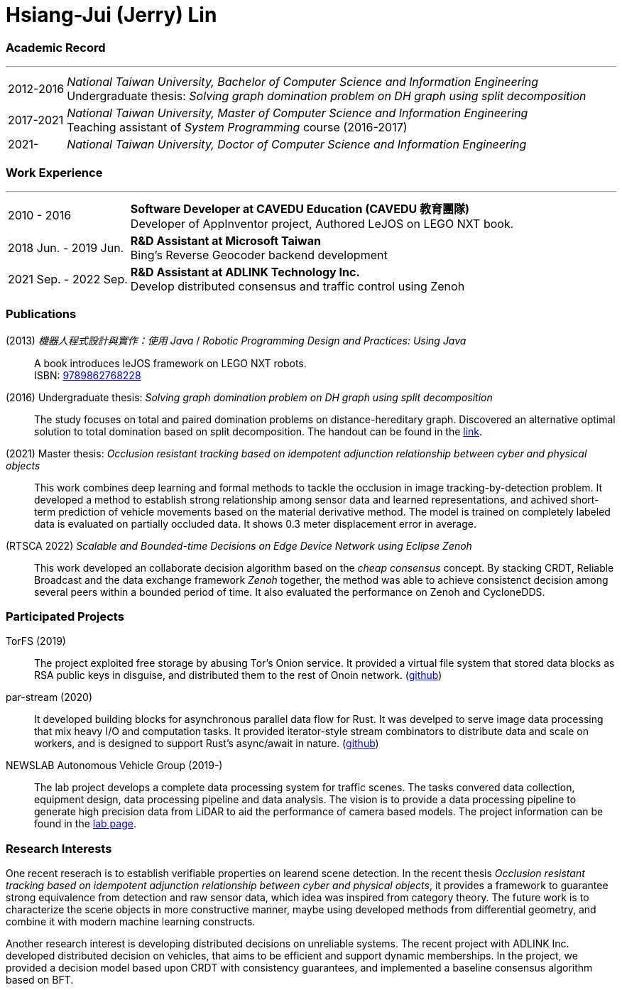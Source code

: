 :doctype: book
:imagesdir: ./images
:iconsdir: ./icons
:nofooter:


= Hsiang-Jui (Jerry) Lin

[#academic-record]
=== Academic Record
'''
[horizontal]
2012-2016:: _National Taiwan University, Bachelor of Computer Science and Information Engineering_ +
Undergraduate thesis: _Solving graph domination problem on DH graph using split decomposition_
2017-2021:: _National Taiwan University, Master of Computer Science and Information Engineering_ +
Teaching assistant of _System Programming_ course (2016-2017)
2021-:: _National Taiwan University, Doctor of Computer Science and Information Engineering_

[#work-experience]
=== Work Experience
'''
[horizontal]
2010 - 2016:: **Software Developer at CAVEDU Education (CAVEDU 教育團隊)** +
Developer of AppInventor project, Authored LeJOS on LEGO NXT book.

2018 Jun. - 2019 Jun.:: **R&D Assistant at Microsoft Taiwan** +
Bing's Reverse Geocoder backend development

2021 Sep. - 2022 Sep.:: **R&D Assistant at ADLINK Technology Inc.** +
Develop distributed consensus and traffic control using Zenoh

[#projects-and-publications]
=== Publications

[#lejos-book]
(2013) _機器人程式設計與實作：使用 Java_ / _Robotic Programming Design and Practices: Using Java_:: A book introduces leJOS framework on LEGO NXT robots. +
ISBN: link:http://isbn.ncl.edu.tw/NCL_ISBNNet/main_DisplayRecord.php?PHPSESSID=c8kchinqo5ncq873i47c4sqkb0&Pact=Display&Pstart=1[9789862768228]

[#undergraduate-thesis]
(2016) Undergraduate thesis: _Solving graph domination problem on DH graph using split decomposition_:: The study focuses on total and paired domination problems on distance-hereditary graph. Discovered an alternative optimal solution to total domination based on split decomposition. The handout can be found in the link:https://drive.google.com/file/d/18H1fvSZ7td3vArSJaeoTKkLjJ-DqApaP/view?usp=sharing[link].

[#master-thesis]
(2021) Master thesis: _Occlusion resistant tracking based on idempotent adjunction relationship between cyber and physical objects_::
This work combines deep learning and formal methods to tackle the occlusion in image tracking-by-detection problem. It developed a method to establish strong relationship among sensor data and learned representations, and achived short-term prediction of vehicle movements based on the material derivative method. The model is trained on completely labeled data is evaluated on partially occluded data. It shows 0.3 meter displacement error in average.

[#rtsca22]
(RTSCA 2022) _Scalable and Bounded-time Decisions on Edge Device Network using Eclipse Zenoh_::
This work developed an collaborate decision algorithm based on the _cheap consensus_ concept. By stacking CRDT, Reliable Broadcast and the data exchange framework _Zenoh_ together, the method was able to achieve consistenct decision among several peers within a bounded period of time. It also evaluated the performance on Zenoh and CycloneDDS.

=== Participated Projects

[#torfs]
TorFS (2019)::
 The project exploited free storage by abusing Tor's Onion service. It provided a virtual file system that stored data blocks as RSA public keys in disguise, and distributed them to the rest of Onoin network. (link:https://github.com/jerry73204/cns-final-tor-store[github])

par-stream (2020)::
It developed building blocks for asynchronous parallel data flow for Rust. It was develped to serve image data processing that mix heavy I/O and computation tasks. It provided iterator-style stream combinators to distribute data and scale on workers, and is designed to support Rust's async/await in nature. (link:https://github.com/jerry73204/par-stream[github])

NEWSLAB Autonomous Vehicle Group (2019-)::
The lab project develops a complete data processing system for traffic scenes. The tasks convered data collection, equipment design, data processing pipeline and data analysis. The vision is to provide a data processing pipeline to generate high precision data from LiDAR to aid the performance of camera based models. The project information can be found in the link:https://newslabntu.github.io/DanielFolio/projects/3_project/[lab page].

=== Research Interests

One recent reserach is to establish verifiable properties on learend scene detection. In the recent thesis _Occlusion resistant tracking based on idempotent adjunction relationship between cyber and physical objects_, it provides a framework to guarantee strong equivalence from detection and raw sensor data, which idea was inspired from category theory. The future work is to characterize the scene objects in more constructive manner, maybe using developed methods from differential geometry, and combine it with modern machine learning constructs.

Another research interest is developing distributed decisions on unreliable systems. The recent project with ADLINK Inc. developed distributed decision on vehicles, that aims to be efficient and support dynamic memberships. In the project, we provided a decision model based upon CRDT with consistency guarantees, and implemented a baseline consensus algorithm based on BFT.
